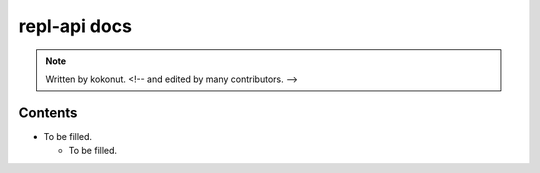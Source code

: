 #############
repl-api docs
#############

.. note::
  Written by kokonut. <!-- and edited by many contributors. -->

********
Contents
********
- To be filled.

  - To be filled.
